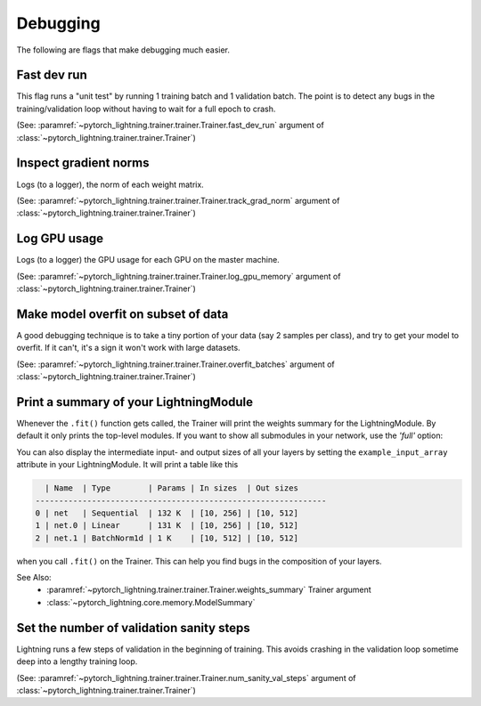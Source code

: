 .. testsetup:: *

    from pytorch_lightning.trainer.trainer import Trainer

Debugging
=========
The following are flags that make debugging much easier.

Fast dev run
------------
This flag runs a "unit test" by running 1 training batch and 1 validation batch.
The point is to detect any bugs in the training/validation loop without having to wait for
a full epoch to crash.

(See: :paramref:`~pytorch_lightning.trainer.trainer.Trainer.fast_dev_run`
argument of :class:`~pytorch_lightning.trainer.trainer.Trainer`)

.. testcode::

    trainer = Trainer(fast_dev_run=True)

Inspect gradient norms
----------------------
Logs (to a logger), the norm of each weight matrix.

(See: :paramref:`~pytorch_lightning.trainer.trainer.Trainer.track_grad_norm`
argument of :class:`~pytorch_lightning.trainer.trainer.Trainer`)

.. testcode::

    # the 2-norm
    trainer = Trainer(track_grad_norm=2)

Log GPU usage
-------------
Logs (to a logger) the GPU usage for each GPU on the master machine.

(See: :paramref:`~pytorch_lightning.trainer.trainer.Trainer.log_gpu_memory`
argument of :class:`~pytorch_lightning.trainer.trainer.Trainer`)

.. testcode::

    trainer = Trainer(log_gpu_memory=True)

Make model overfit on subset of data
------------------------------------

A good debugging technique is to take a tiny portion of your data (say 2 samples per class),
and try to get your model to overfit. If it can't, it's a sign it won't work with large datasets.

(See: :paramref:`~pytorch_lightning.trainer.trainer.Trainer.overfit_batches`
argument of :class:`~pytorch_lightning.trainer.trainer.Trainer`)

.. testcode::

    # use only 1% of training data (and use the same training Dataloader (with shuffle off) in val and test)
    trainer = Trainer(overfit_batches=0.01)

    # or overfit a number of batches
    trainer = Trainer(overfit_batches=0.01)


Print a summary of your LightningModule
---------------------------------------
Whenever the ``.fit()`` function gets called, the Trainer will print the weights summary for the LightningModule.
By default it only prints the top-level modules. If you want to show all submodules in your network, use the
`'full'` option:

.. testcode::

    trainer = Trainer(weights_summary='full')

You can also display the intermediate input- and output sizes of all your layers by setting the
``example_input_array`` attribute in your LightningModule. It will print a table like this

.. code-block:: text

      | Name  | Type        | Params | In sizes  | Out sizes
    --------------------------------------------------------------
    0 | net   | Sequential  | 132 K  | [10, 256] | [10, 512]
    1 | net.0 | Linear      | 131 K  | [10, 256] | [10, 512]
    2 | net.1 | BatchNorm1d | 1 K    | [10, 512] | [10, 512]

when you call ``.fit()`` on the Trainer. This can help you find bugs in the composition of your layers.

See Also:
    - :paramref:`~pytorch_lightning.trainer.trainer.Trainer.weights_summary` Trainer argument
    - :class:`~pytorch_lightning.core.memory.ModelSummary`


Set the number of validation sanity steps
-----------------------------------------
Lightning runs a few steps of validation in the beginning of training.
This avoids crashing in the validation loop sometime deep into a lengthy training loop.

(See: :paramref:`~pytorch_lightning.trainer.trainer.Trainer.num_sanity_val_steps`
argument of :class:`~pytorch_lightning.trainer.trainer.Trainer`)

.. testcode::

    # DEFAULT
    trainer = Trainer(num_sanity_val_steps=5)